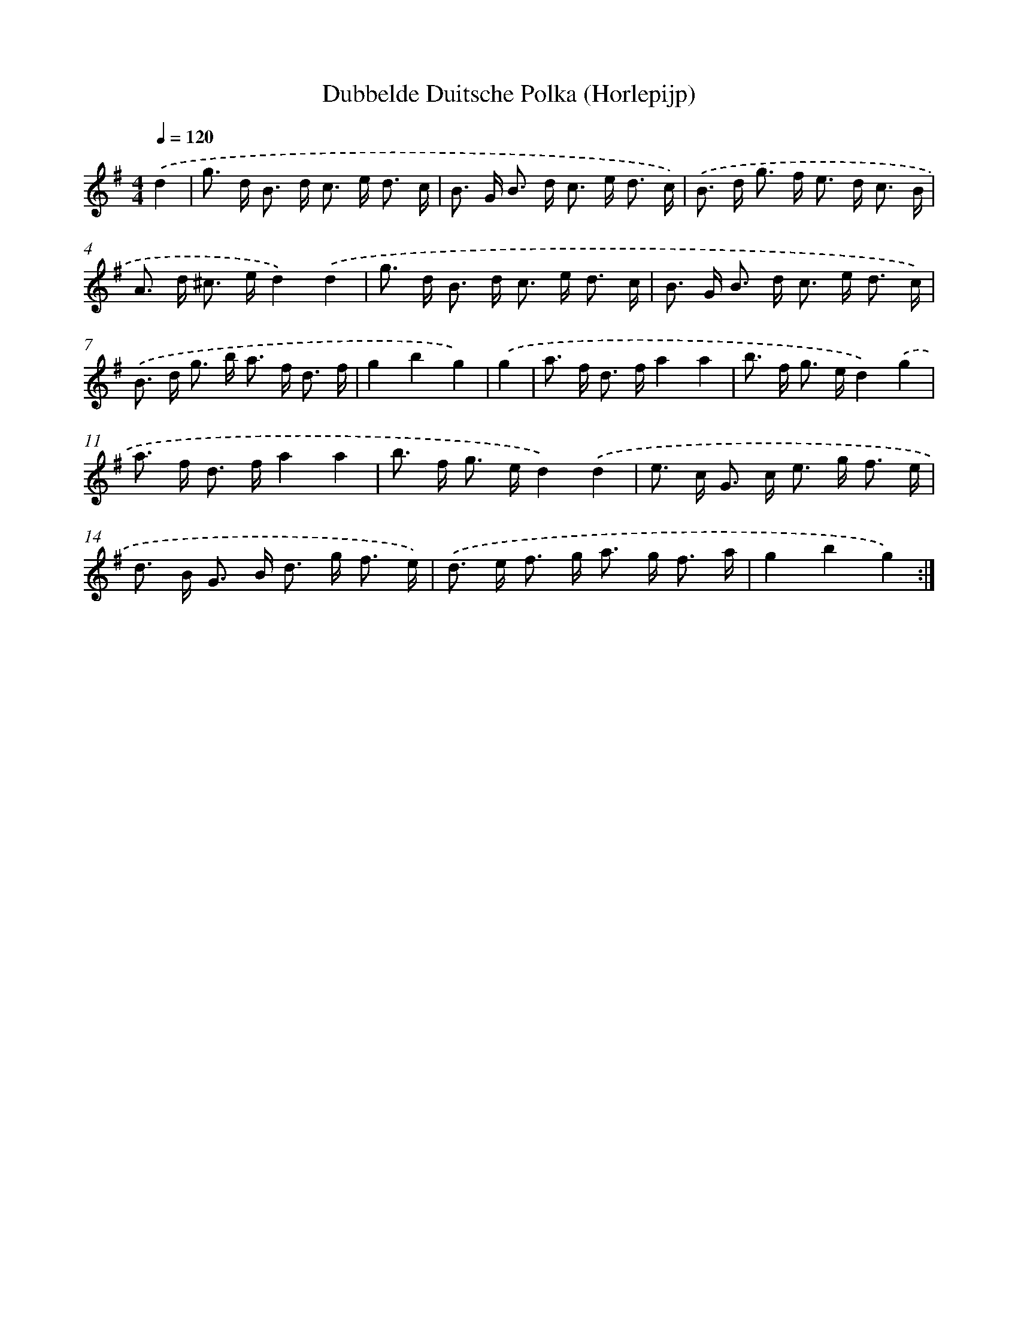 X: 6332
T: Dubbelde Duitsche Polka (Horlepijp)
%%abc-version 2.0
%%abcx-abcm2ps-target-version 5.9.1 (29 Sep 2008)
%%abc-creator hum2abc beta
%%abcx-conversion-date 2018/11/01 14:36:27
%%humdrum-veritas 1012653254
%%humdrum-veritas-data 2192849317
%%continueall 1
%%barnumbers 0
L: 1/8
M: 4/4
Q: 1/4=120
K: G clef=treble
.('d2 [I:setbarnb 1]|
g> d B> d c> e d3/ c/ |
B> G B> d c> e d3/ c/) |
.('B> d g> f e> d c3/ B/ |
A> d ^c> ed2).('d2 |
g> d B> d c> e d3/ c/ |
B> G B> d c> e d3/ c/) |
.('B> d g> b a> f d3/ f/ |
g2b2g2) |
.('g2 [I:setbarnb 9]|
a> f d> fa2a2 |
b> f g> ed2).('g2 |
a> f d> fa2a2 |
b> f g> ed2).('d2 |
e> c G> c e> g f3/ e/ |
d> B G> B d> g f3/ e/) |
.('d> e f> g a> g f3/ a/ |
g2b2g2) :|]
